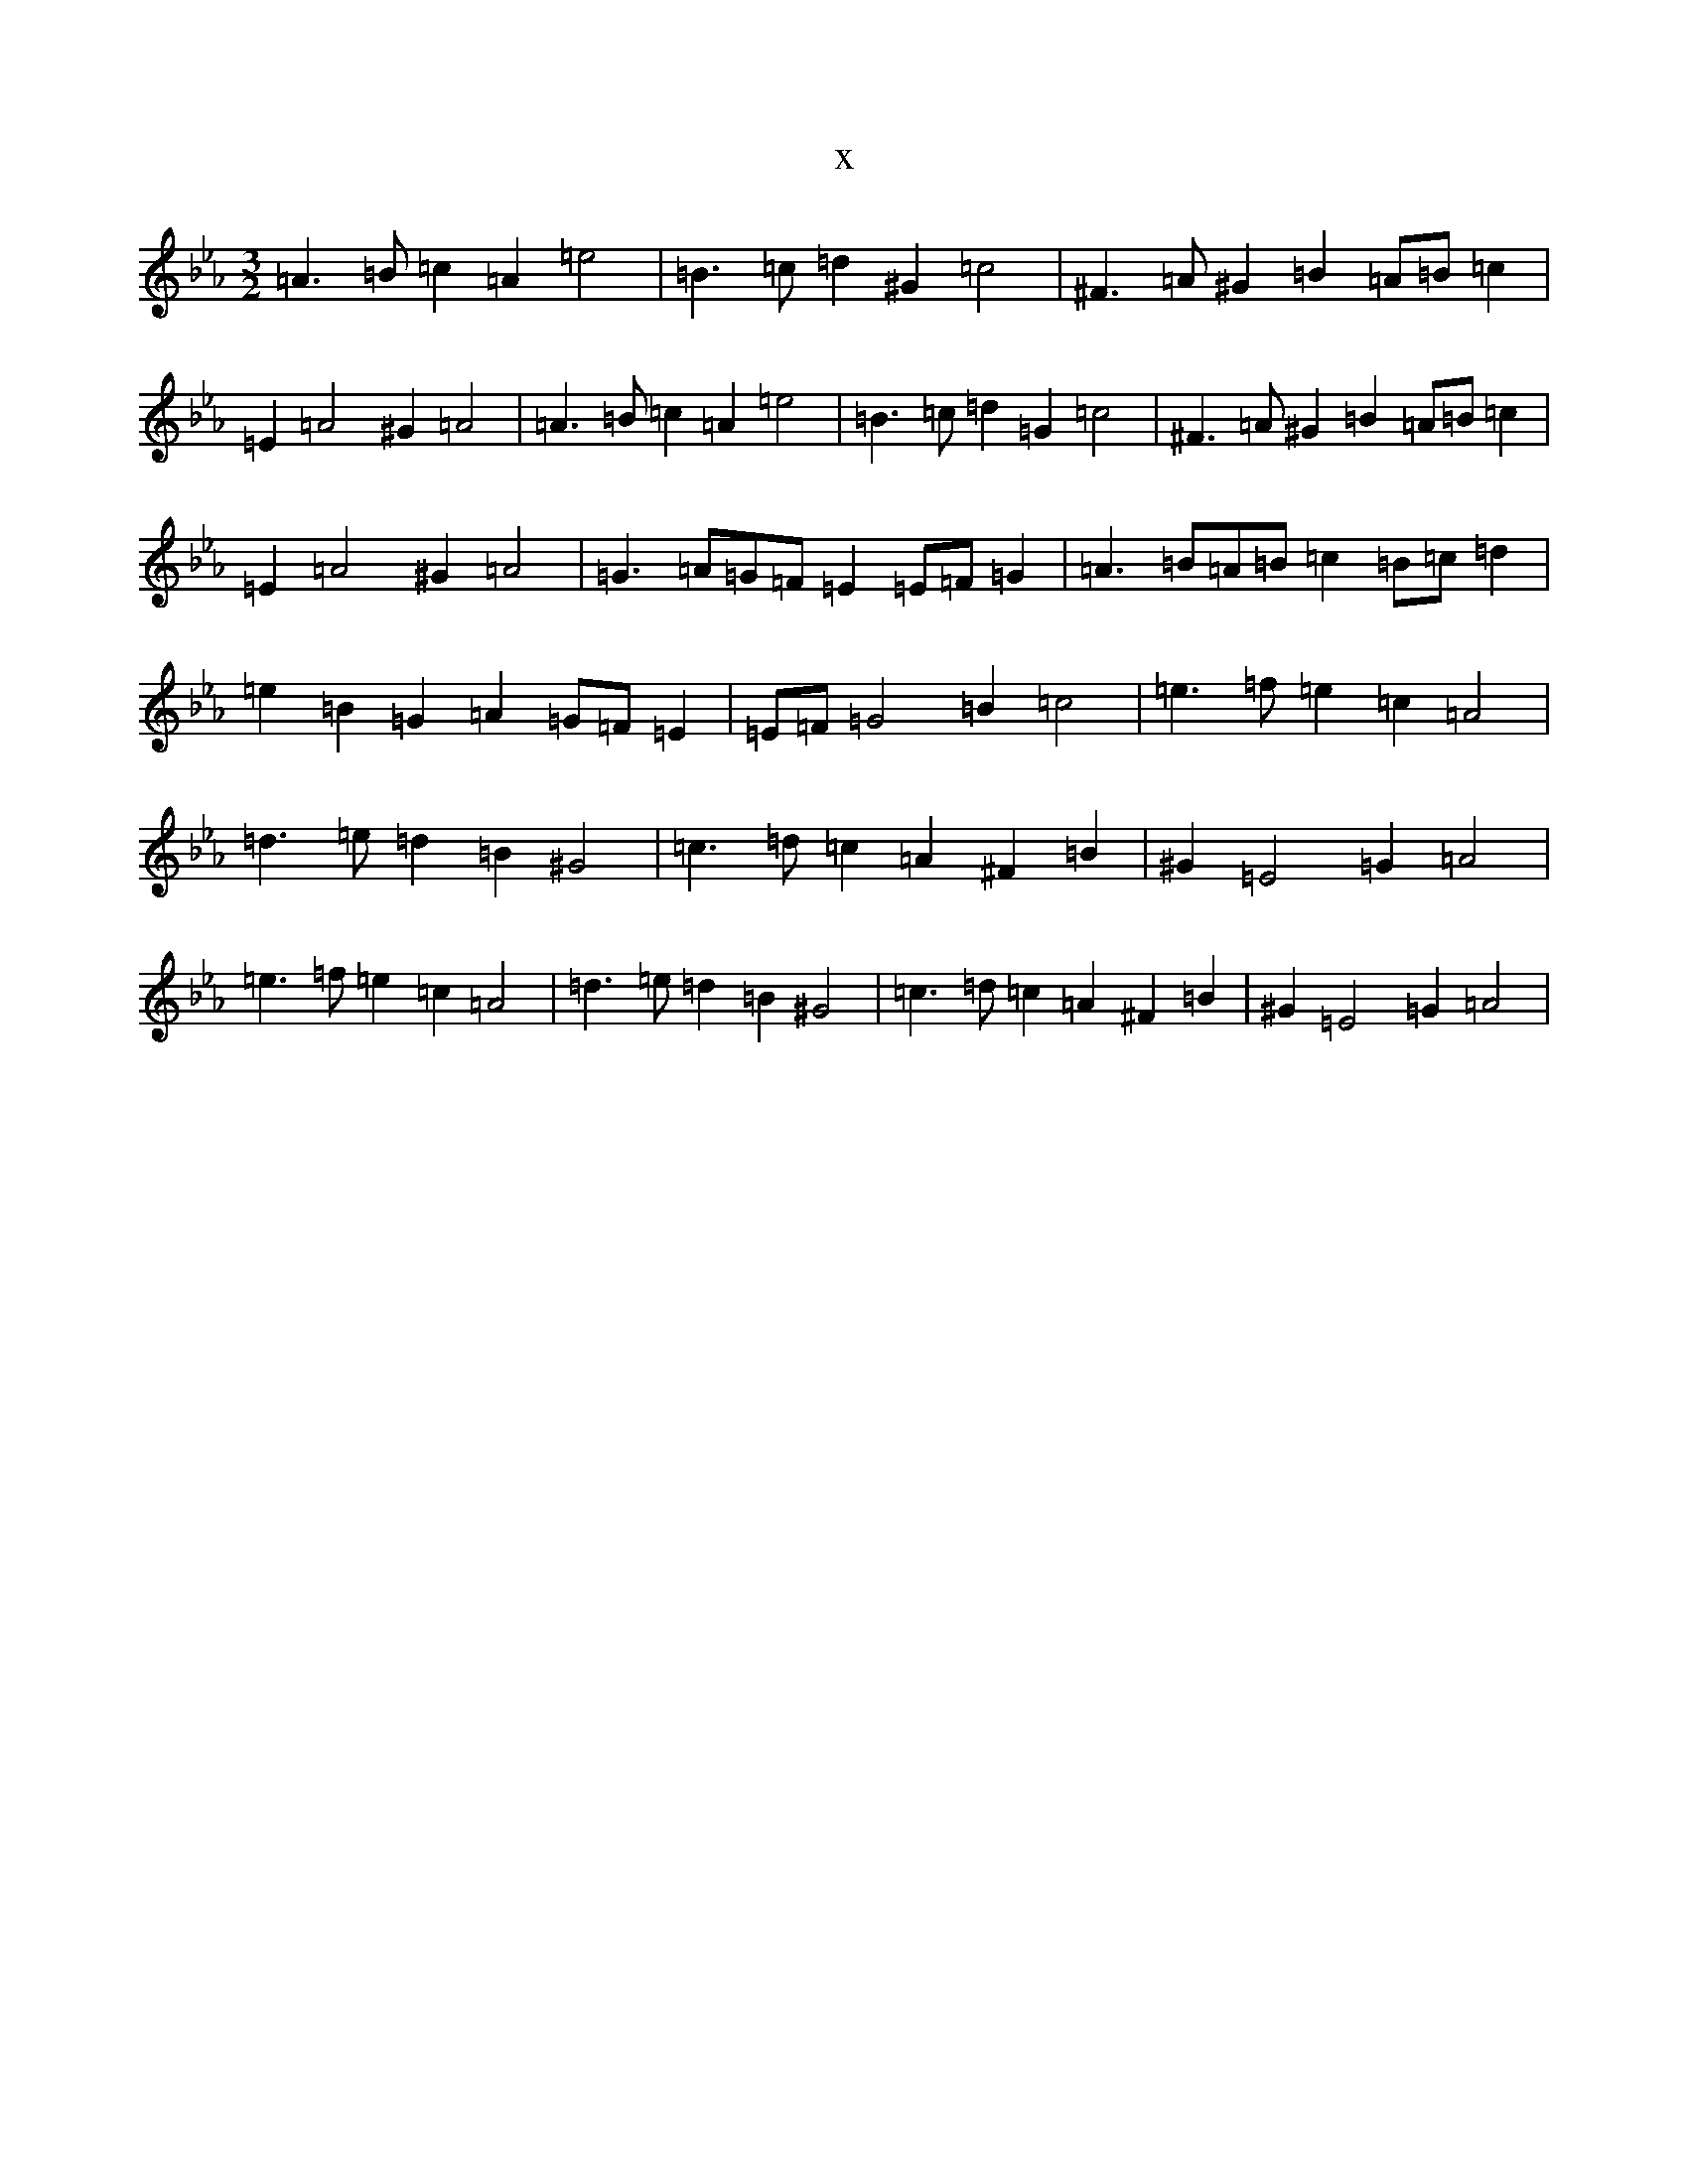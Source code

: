 X:19428
T:x
L:1/8
M:3/2
K: C minor
=A3=B=c2=A2=e4|=B3=c=d2^G2=c4|^F3=A^G2=B2=A=B=c2|=E2=A4^G2=A4|=A3=B=c2=A2=e4|=B3=c=d2=G2=c4|^F3=A^G2=B2=A=B=c2|=E2=A4^G2=A4|=G3=A=G=F=E2=E=F=G2|=A3=B=A=B=c2=B=c=d2|=e2=B2=G2=A2=G=F=E2|=E=F=G4=B2=c4|=e3=f=e2=c2=A4|=d3=e=d2=B2^G4|=c3=d=c2=A2^F2=B2|^G2=E4=G2=A4|=e3=f=e2=c2=A4|=d3=e=d2=B2^G4|=c3=d=c2=A2^F2=B2|^G2=E4=G2=A4|